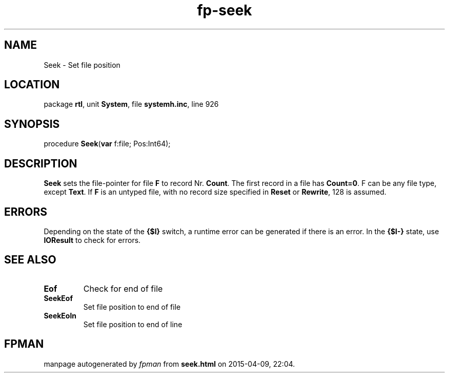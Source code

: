 .\" file autogenerated by fpman
.TH "fp-seek" 3 "2014-03-14" "fpman" "Free Pascal Programmer's Manual"
.SH NAME
Seek - Set file position
.SH LOCATION
package \fBrtl\fR, unit \fBSystem\fR, file \fBsystemh.inc\fR, line 926
.SH SYNOPSIS
procedure \fBSeek\fR(\fBvar\fR f:file; Pos:Int64);
.SH DESCRIPTION
\fBSeek\fR sets the file-pointer for file \fBF\fR to record Nr. \fBCount\fR. The first record in a file has \fBCount=0\fR. F can be any file type, except \fBText\fR. If \fBF\fR is an untyped file, with no record size specified in \fBReset\fR or \fBRewrite\fR, 128 is assumed.


.SH ERRORS
Depending on the state of the \fB{$I}\fR switch, a runtime error can be generated if there is an error. In the \fB{$I-}\fR state, use \fBIOResult\fR to check for errors.


.SH SEE ALSO
.TP
.B Eof
Check for end of file
.TP
.B SeekEof
Set file position to end of file
.TP
.B SeekEoln
Set file position to end of line

.SH FPMAN
manpage autogenerated by \fIfpman\fR from \fBseek.html\fR on 2015-04-09, 22:04.

